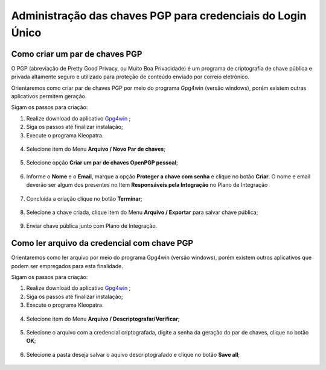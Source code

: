 ﻿Administração das chaves PGP para credenciais do Login Único
============================================================


Como criar um par de chaves PGP
+++++++++++++++++++++++++++++++

O PGP (abreviação de Pretty Good Privacy, ou Muito Boa Privacidade) é um programa de criptografia de chave pública e privada altamente seguro e utilizado para proteção de conteúdo enviado por correio eletrônico.
 
Orientaremos como criar par de chaves PGP por meio do programa Gpg4win (versão windows), porém existem outras aplicativos permitem geração.

Sigam os passos para criação:

1. Realize download do aplicativo `Gpg4win`_ ;
2. Siga os passos até finalizar instalação;
3. Execute o programa Kleopatra.

.. figure:: _images/tela_inicial_kleopatra_pgp.jpg
   :align: center
   :alt:
 
4. Selecione item do Menu **Arquivo / Novo Par de chaves**;

.. figure:: _images/tela_kleopatra_menu_novo_par_chaves_pgp.jpg
   :align: center
   :alt:

5. Selecione opção **Criar um par de chaves OpenPGP pessoal**;

.. figure:: _images/tela_confirmacao_tipopar_chaves_pgp.jpg
   :align: center
   :alt:

6. Informe o **Nome** e o **Email**, marque a opção **Proteger a chave com senha** e clique no botão **Criar**. O nome e email deverão ser algum dos presentes no Item **Responsáveis pela Integração** no Plano de Integração 

.. figure:: _images/tela_informacoes_nome_email_chave_pgp.jpg
   :align: center
   :alt: 

7. Concluída a criação clique no botão **Terminar**;

.. figure:: _images/tela_finalizacao_criacao_chave_PGP.jpg
   :align: center
   :alt:
   
8. Selecione a chave criada, clique item do Menu **Arquivo / Exportar** para salvar chave pública;

.. figure:: _images/tela_exporta_certificado_chave_publica_PGP.jpg
   :align: center
   :alt:

9. Enviar chave pública junto com Plano de Integração.

Como ler arquivo da credencial com chave PGP
++++++++++++++++++++++++++++++++++++++++++++

Orientaremos como ler arquivo por meio do programa Gpg4win (versão windows), porém existem outros aplicativos que podem ser empregados para esta finalidade.

Sigam os passos para criação:

1. Realize download do aplicativo `Gpg4win`_ ;
2. Siga os passos até finalizar instalação;
3. Execute o programa Kleopatra.

.. figure:: _images/tela_inicial_kleopatra_pgp.jpg
   :align: center
   :alt:

4. Selecione item do Menu **Arquivo / Descriptografar/Verificar**;    

.. figure:: _images/tela_inicial_descriptografar_arquivo_PGP.jpg
   :align: center
   :alt:

5. Selecione o arquivo com a credencial criptografada, digite a senha da geração do par de chaves, clique no botão **OK**;

.. figure:: _images/tela_digitar_senha_descriptografar_PGP.jpg
   :align: center
   :alt:
   
6. Selecione a pasta deseja salvar o aquivo descriptografado e clique no botão **Save all**;

.. figure:: _images/tela_salva_arquivo_descriptografia_PGP.jpg
   :align: center
   :alt:
   
.. _`Gpg4win`: https://files.gpg4win.org/gpg4win-3.1.16.exe   
   
